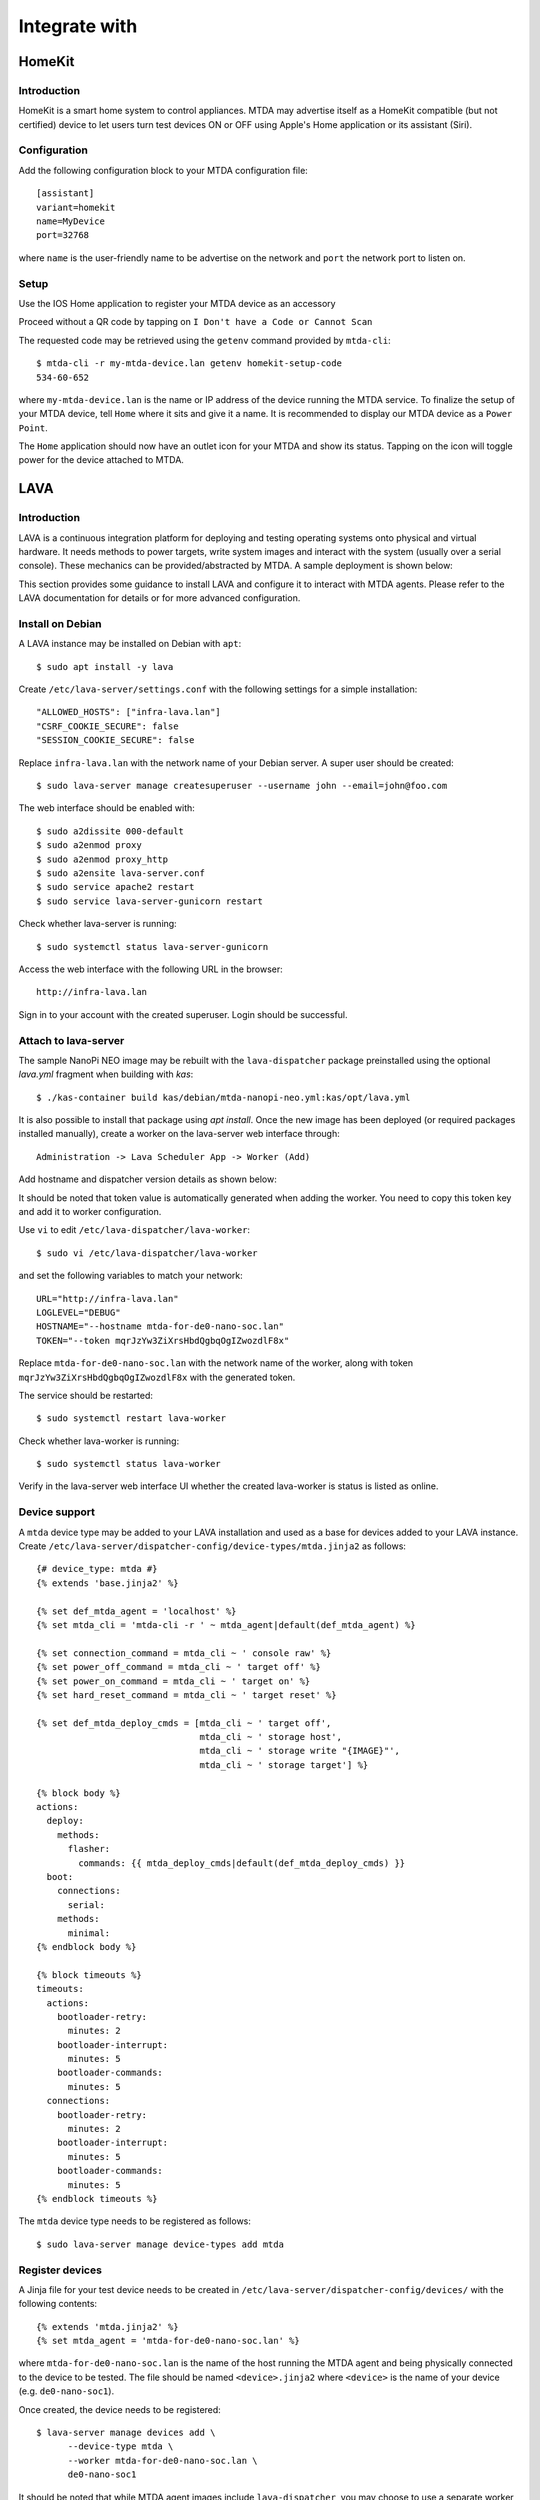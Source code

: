 Integrate with
==============

HomeKit
-------

Introduction
~~~~~~~~~~~~

HomeKit is a smart home system to control appliances. MTDA may advertise itself
as a HomeKit compatible (but not certified) device to let users turn test devices
ON or OFF using Apple's Home application or its assistant (Siri).

Configuration
~~~~~~~~~~~~~

Add the following configuration block to your MTDA configuration file::

    [assistant]
    variant=homekit
    name=MyDevice
    port=32768

where ``name`` is the user-friendly name to be advertise on the network and
``port`` the network port to listen on.

Setup
~~~~~

Use the IOS Home application to register your MTDA device as an accessory

.. image:: homekit_add_1.png
   :width: 50%
   :align: center

Proceed without a QR code by tapping on ``I Don't have a Code or Cannot Scan``

.. image:: homekit_add_2.png
   :width: 50%
   :align: center

The requested code may be retrieved using the ``getenv`` command provided by
``mtda-cli``::

    $ mtda-cli -r my-mtda-device.lan getenv homekit-setup-code
    534-60-652

where ``my-mtda-device.lan`` is the name or IP address of the device running
the MTDA service. To finalize the setup of your MTDA device, tell ``Home``
where it sits and give it a name. It is recommended to display our MTDA device
as a ``Power Point``.

The ``Home`` application should now have an outlet icon for your MTDA and show its
status. Tapping on the icon will toggle power for the device attached to MTDA.

LAVA
----

Introduction
~~~~~~~~~~~~

LAVA is a continuous integration platform for deploying and testing operating systems
onto physical and virtual hardware. It needs methods to power targets, write system
images and interact with the system (usually over a serial console). These mechanics
can be provided/abstracted by MTDA. A sample deployment is shown below:

.. image:: lava_mtda_workers.png

This section provides some guidance to install LAVA and configure it to interact with
MTDA agents. Please refer to the LAVA documentation for details or for more advanced
configuration.

Install on Debian
~~~~~~~~~~~~~~~~~

A LAVA instance may be installed on Debian with ``apt``::

    $ sudo apt install -y lava

Create ``/etc/lava-server/settings.conf`` with the following settings for a
simple installation::

    "ALLOWED_HOSTS": ["infra-lava.lan"]
    "CSRF_COOKIE_SECURE": false
    "SESSION_COOKIE_SECURE": false

Replace ``infra-lava.lan`` with the network name of your Debian server. A super
user should be created::

    $ sudo lava-server manage createsuperuser --username john --email=john@foo.com

The web interface should be enabled with::

    $ sudo a2dissite 000-default
    $ sudo a2enmod proxy
    $ sudo a2enmod proxy_http
    $ sudo a2ensite lava-server.conf
    $ sudo service apache2 restart
    $ sudo service lava-server-gunicorn restart

Check whether lava-server is running::

    $ sudo systemctl status lava-server-gunicorn

Access the web interface with the following URL in the browser::

    http://infra-lava.lan

Sign in to your account with the created superuser. Login should be successful.

Attach to lava-server
~~~~~~~~~~~~~~~~~~~~~

The sample NanoPi NEO image may be rebuilt with the ``lava-dispatcher`` package
preinstalled using the optional `lava.yml` fragment when building with `kas`::

   $ ./kas-container build kas/debian/mtda-nanopi-neo.yml:kas/opt/lava.yml

It is also possible to install that package using `apt install`. Once the new
image has been deployed (or required packages installed manually), create a
worker on the lava-server web interface through::
    
    Administration -> Lava Scheduler App -> Worker (Add)

Add hostname and dispatcher version details as shown below:

.. image:: lava_worker_create.png

It should be noted that token value is automatically generated when adding the
worker. You need to copy this token key and add it to worker configuration. 

Use ``vi`` to edit ``/etc/lava-dispatcher/lava-worker``::

    $ sudo vi /etc/lava-dispatcher/lava-worker

and set the following variables to match your network::

    URL="http://infra-lava.lan"
    LOGLEVEL="DEBUG"
    HOSTNAME="--hostname mtda-for-de0-nano-soc.lan"
    TOKEN="--token mqrJzYw3ZiXrsHbdQgbqOgIZwozdlF8x"

Replace ``mtda-for-de0-nano-soc.lan`` with the network name of the worker, along
with token ``mqrJzYw3ZiXrsHbdQgbqOgIZwozdlF8x`` with the generated token.

The service should be restarted::

    $ sudo systemctl restart lava-worker

Check whether lava-worker is running::

    $ sudo systemctl status lava-worker

Verify in the lava-server web interface UI whether the created lava-worker is 
status is listed as online.

Device support
~~~~~~~~~~~~~~

A ``mtda`` device type may be added to your LAVA installation and used as a
base for devices added to your LAVA instance. Create
``/etc/lava-server/dispatcher-config/device-types/mtda.jinja2`` as follows::

    {# device_type: mtda #}
    {% extends 'base.jinja2' %}

    {% set def_mtda_agent = 'localhost' %}
    {% set mtda_cli = 'mtda-cli -r ' ~ mtda_agent|default(def_mtda_agent) %}

    {% set connection_command = mtda_cli ~ ' console raw' %}
    {% set power_off_command = mtda_cli ~ ' target off' %}
    {% set power_on_command = mtda_cli ~ ' target on' %}
    {% set hard_reset_command = mtda_cli ~ ' target reset' %}

    {% set def_mtda_deploy_cmds = [mtda_cli ~ ' target off',
                                   mtda_cli ~ ' storage host',
                                   mtda_cli ~ ' storage write "{IMAGE}"',
                                   mtda_cli ~ ' storage target'] %}

    {% block body %}
    actions:
      deploy:
        methods:
          flasher:
            commands: {{ mtda_deploy_cmds|default(def_mtda_deploy_cmds) }}
      boot:
        connections:
          serial:
        methods:
          minimal:
    {% endblock body %}

    {% block timeouts %}
    timeouts:
      actions:
        bootloader-retry:
          minutes: 2
        bootloader-interrupt:
          minutes: 5
        bootloader-commands:
          minutes: 5
      connections:
        bootloader-retry:
          minutes: 2
        bootloader-interrupt:
          minutes: 5
        bootloader-commands:
          minutes: 5
    {% endblock timeouts %}

The ``mtda`` device type needs to be registered as follows::

    $ sudo lava-server manage device-types add mtda

Register devices
~~~~~~~~~~~~~~~~

A Jinja file for your test device needs to be created in
``/etc/lava-server/dispatcher-config/devices/`` with the following contents::

    {% extends 'mtda.jinja2' %}
    {% set mtda_agent = 'mtda-for-de0-nano-soc.lan' %}

where ``mtda-for-de0-nano-soc.lan`` is the name of the host running the MTDA agent
and being physically connected to the device to be tested. The file should be
named ``<device>.jinja2`` where ``<device>`` is the name of your device (e.g.
``de0-nano-soc1``).

Once created, the device needs to be registered::

    $ lava-server manage devices add \
          --device-type mtda \
          --worker mtda-for-de0-nano-soc.lan \
          de0-nano-soc1

It should be noted that while MTDA agent images include ``lava-dispatcher``,
you may choose to use a separate worker (``mtda-cli`` needs to be installed)
to get more adequate storage (test images are downloaded on the worker) and/or
more compute power as depicted below:

.. image:: lava_shared_worker.png

Change the ``--worker`` option to use this intermediate node instead of the
MTDA agent.

Context variables
~~~~~~~~~~~~~~~~~

LAVA jobs may override variables from device or device-type dictionaries. By
default, only white-listed variables (about a dozen options for qemu machines
and a dozen miscellaneous options) may be added to the ``context`` dictionary.
Additional keywords may be added to the schema by adding the following line
to ``/etc/lava-server/settings.conf``::

    "EXTRA_CONTEXT_VARIABLES": ["mtda_agent"]

The LAVA server will require a restart for these changes to take effect (it
will otherwise refuse to validate job definitions having MTDA options listed
under the ``context`` clause.

pytest
------

Introduction
~~~~~~~~~~~~

The pytest framework makes it easy to write tests in Python and exercise your
software stack. MTDA provides support classes to interact with your device
and verify its functions using a suite of pytest units. MTDA API tests found
in the ``tests`` folder may be used as examples.

Test Fixtures
~~~~~~~~~~~~~

Test fixtures initialize test functions and provide a fixed baseline so that
tests execute reliably and produce consistent, repeatable, results. Tests
may specify the test conditions they expect by naming the fixture they expect
as argument. In order to share fixtures between tests, a ``conftest.py`` file
may be created within your ``tests`` folder. Fixtures are regular Python
functions that are decorated with ``@pytest.fixture``.

A sample ``conftest.py`` file is provided below. It defines two simple test
fixtures: ``powered_off`` and ``powered_on``::

    import pytest

    from mtda.pytest import Target
    from mtda.pytest import Test


    @pytest.fixture()
    def powered_off():
        Test.setup()
        assert Target.off() is True

        yield "powered off"

        Test.teardown()


    @pytest.fixture()
    def powered_on():
        Test.setup()
        assert Target.on() is True

        yield "powered on"

        Test.teardown()

Statements before the ``yield`` keyword are setup statements (i.e. what needs
to be done before a test is executed) and statements that are following will
tear the test down.

The setup phase requires a connection to the (remote) MTDA service and will
be achieved with ``Test.setup()``. In addition to creating a MTDA session,
this will also make pytest receive console and monitor messages on the stdout
stream (which is captured by pytest). That console will be unmuted and muted
respectively by the ``setup`` and ``teardown`` methods to capture output
from the device only while tests are running.

Additional fixtures may be created in order to e.g. get a shell prompt,
get the device connected to the network, programmatically attach USB
devices, etc.

Writing tests
~~~~~~~~~~~~~

Test units may be created in the ``tests`` folder and their name prefixed
with ``test_`` for pytest to auto-discover your tests. The name of the unit
should denote the area being tested; e.g. ``test_network.py`` for networking
tests.

Tests are functions within the unit and also prefixed with ``test_``. Tests
should specify the test fixture they require as argument. The following
example shows how to check if a login prompt is offered after the test device
is powered on::

    from mtda.pytest import Console
    from mtda.pytest import Target


    def test_console_wait_for(powered_off):
        # Power on and wait for login prompt
	# with a timeout of 5 minutes
        assert Target.on() is True
        assert Console.wait_for("login:", timeout=5*60) is not None

This sample test uses the ``powered_off`` fixture created above to make sure
the test is started with the device off. It is then turned on with
``Target.on`` and we then expect ``login:`` to be printed on the console.

MTDA client APIs may be used to write more complex tests.
